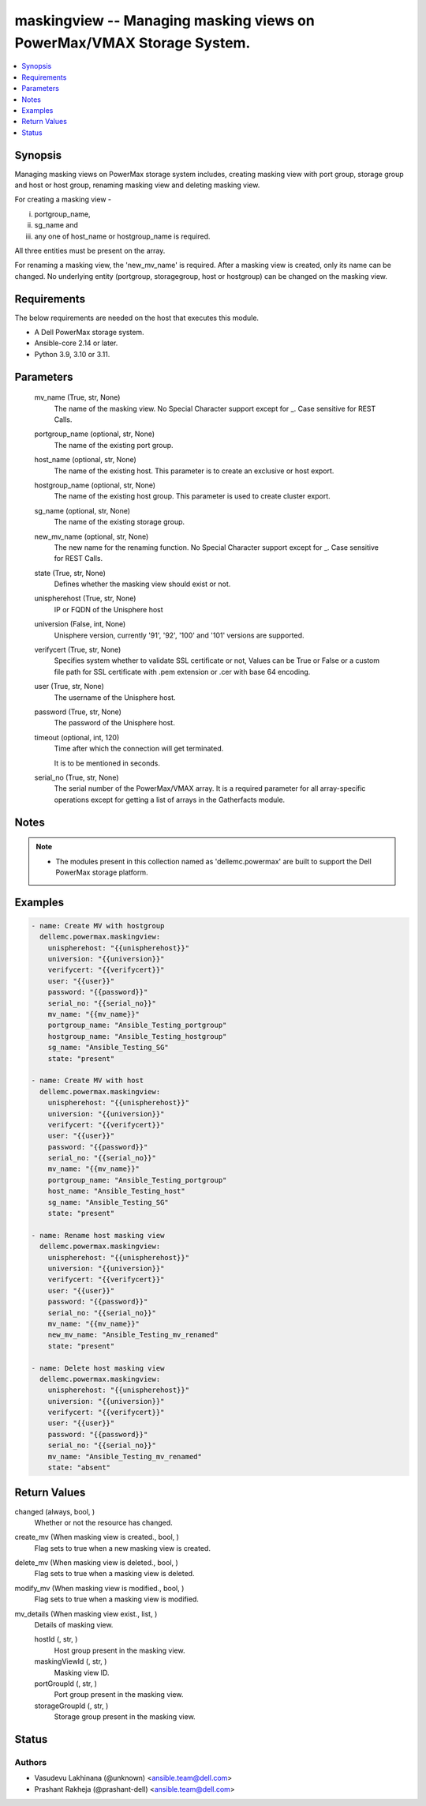 .. _maskingview_module:


maskingview -- Managing masking views on PowerMax/VMAX Storage System.
======================================================================

.. contents::
   :local:
   :depth: 1


Synopsis
--------

Managing masking views on PowerMax storage system includes, creating masking view with port group, storage group and host or host group, renaming masking view and deleting masking view.

For creating a masking view -

(i) portgroup_name,

(ii) sg_name and

(iii) any one of host_name or hostgroup_name is required.

All three entities must be present on the array.

For renaming a masking view, the 'new_mv_name' is required. After a masking view is created, only its name can be changed. No underlying entity (portgroup, storagegroup, host or hostgroup) can be changed on the masking view.



Requirements
------------
The below requirements are needed on the host that executes this module.

- A Dell PowerMax storage system.
- Ansible-core 2.14 or later.
- Python 3.9, 3.10 or 3.11.



Parameters
----------

  mv_name (True, str, None)
    The name of the masking view. No Special Character support except for _. Case sensitive for REST Calls.


  portgroup_name (optional, str, None)
    The name of the existing port group.


  host_name (optional, str, None)
    The name of the existing host. This parameter is to create an exclusive or host export.


  hostgroup_name (optional, str, None)
    The name of the existing host group. This parameter is used to create cluster export.


  sg_name (optional, str, None)
    The name of the existing storage group.


  new_mv_name (optional, str, None)
    The new name for the renaming function. No Special Character support except for _. Case sensitive for REST Calls.


  state (True, str, None)
    Defines whether the masking view should exist or not.


  unispherehost (True, str, None)
    IP or FQDN of the Unisphere host


  universion (False, int, None)
    Unisphere version, currently '91', '92', '100' and '101' versions are supported.


  verifycert (True, str, None)
    Specifies system whether to validate SSL certificate or not, Values can be True or False or a custom file path for SSL certificate with .pem extension or .cer with base 64 encoding.


  user (True, str, None)
    The username of the Unisphere host.


  password (True, str, None)
    The password of the Unisphere host.


  timeout (optional, int, 120)
    Time after which the connection will get terminated.

    It is to be mentioned in seconds.


  serial_no (True, str, None)
    The serial number of the PowerMax/VMAX array. It is a required parameter for all array-specific operations except for getting a list of arrays in the Gatherfacts module.





Notes
-----

.. note::
   - The modules present in this collection named as 'dellemc.powermax' are built to support the Dell PowerMax storage platform.




Examples
--------

.. code-block:: yaml+jinja

    
    - name: Create MV with hostgroup
      dellemc.powermax.maskingview:
        unispherehost: "{{unispherehost}}"
        universion: "{{universion}}"
        verifycert: "{{verifycert}}"
        user: "{{user}}"
        password: "{{password}}"
        serial_no: "{{serial_no}}"
        mv_name: "{{mv_name}}"
        portgroup_name: "Ansible_Testing_portgroup"
        hostgroup_name: "Ansible_Testing_hostgroup"
        sg_name: "Ansible_Testing_SG"
        state: "present"

    - name: Create MV with host
      dellemc.powermax.maskingview:
        unispherehost: "{{unispherehost}}"
        universion: "{{universion}}"
        verifycert: "{{verifycert}}"
        user: "{{user}}"
        password: "{{password}}"
        serial_no: "{{serial_no}}"
        mv_name: "{{mv_name}}"
        portgroup_name: "Ansible_Testing_portgroup"
        host_name: "Ansible_Testing_host"
        sg_name: "Ansible_Testing_SG"
        state: "present"

    - name: Rename host masking view
      dellemc.powermax.maskingview:
        unispherehost: "{{unispherehost}}"
        universion: "{{universion}}"
        verifycert: "{{verifycert}}"
        user: "{{user}}"
        password: "{{password}}"
        serial_no: "{{serial_no}}"
        mv_name: "{{mv_name}}"
        new_mv_name: "Ansible_Testing_mv_renamed"
        state: "present"

    - name: Delete host masking view
      dellemc.powermax.maskingview:
        unispherehost: "{{unispherehost}}"
        universion: "{{universion}}"
        verifycert: "{{verifycert}}"
        user: "{{user}}"
        password: "{{password}}"
        serial_no: "{{serial_no}}"
        mv_name: "Ansible_Testing_mv_renamed"
        state: "absent"



Return Values
-------------

changed (always, bool, )
  Whether or not the resource has changed.


create_mv (When masking view is created., bool, )
  Flag sets to true when a new masking view is created.


delete_mv (When masking view is deleted., bool, )
  Flag sets to true when a masking view is deleted.


modify_mv (When masking view is modified., bool, )
  Flag sets to true when a masking view is modified.


mv_details (When masking view exist., list, )
  Details of masking view.


  hostId (, str, )
    Host group present in the masking view.


  maskingViewId (, str, )
    Masking view ID.


  portGroupId (, str, )
    Port group present in the masking view.


  storageGroupId (, str, )
    Storage group present in the masking view.






Status
------





Authors
~~~~~~~

- Vasudevu Lakhinana (@unknown) <ansible.team@dell.com>
- Prashant Rakheja (@prashant-dell) <ansible.team@dell.com>

